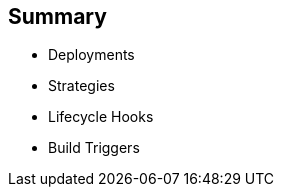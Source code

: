 == Summary



* Deployments
* Strategies
* Lifecycle Hooks
* Build Triggers


ifdef::showscript[]
=== Transcript
In this module you learned about the the value of deployments to the developer
 and to operational workflows. You learned the different strategies that you can
  use to deploy a new version of your application.

Lifecycle hooks were covered, including how to use them as build triggers, and
 finally, you learned some practical commands to manage a redeployment or
  rollback.

endif::showscript[]

